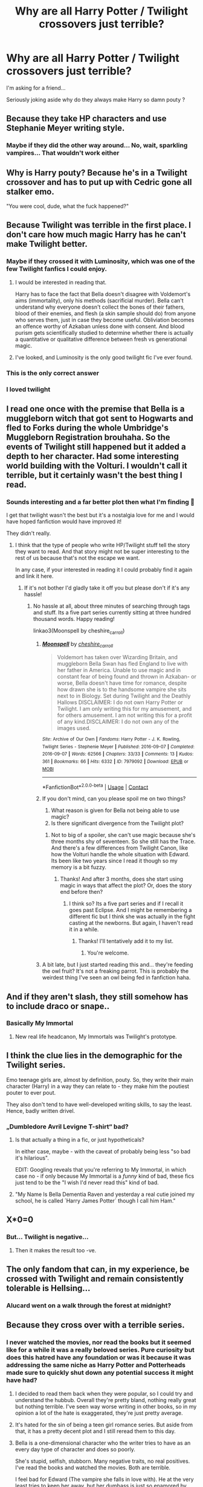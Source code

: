 #+TITLE: Why are all Harry Potter / Twilight crossovers just terrible?

* Why are all Harry Potter / Twilight crossovers just terrible?
:PROPERTIES:
:Author: archieisbeast
:Score: 48
:DateUnix: 1613395030.0
:DateShort: 2021-Feb-15
:FlairText: Discussion
:END:
I'm asking for a friend...

Seriously joking aside why do they always make Harry so damn pouty ?


** Because they take HP characters and use Stephanie Meyer writing style.
:PROPERTIES:
:Author: sar1562
:Score: 88
:DateUnix: 1613395667.0
:DateShort: 2021-Feb-15
:END:

*** Maybe if they did the other way around... No, wait, sparkling vampires... That wouldn't work either
:PROPERTIES:
:Author: Jon_Riptide
:Score: 30
:DateUnix: 1613401527.0
:DateShort: 2021-Feb-15
:END:


** Why is Harry pouty? Because he's in a Twilight crossover and has to put up with Cedric gone all stalker emo.

"You were cool, dude, what the fuck happened?"
:PROPERTIES:
:Author: Clell65619
:Score: 57
:DateUnix: 1613408898.0
:DateShort: 2021-Feb-15
:END:


** Because Twilight was terrible in the first place. I don't care how much magic Harry has he can't make Twilight better.
:PROPERTIES:
:Author: nounusednames
:Score: 72
:DateUnix: 1613405665.0
:DateShort: 2021-Feb-15
:END:

*** Maybe if they crossed it with Luminosity, which was one of the few Twilight fanfics I could enjoy.
:PROPERTIES:
:Author: SnowingSilently
:Score: 5
:DateUnix: 1613430362.0
:DateShort: 2021-Feb-16
:END:

**** I would be interested in reading that.

Harry has to face the fact that Bella doesn't disagree with Voldemort's aims (immortality), only his methods (sacrificial murder). Bella can't understand why everyone doesn't collect the bones of their fathers, blood of their enemies, and flesh (a skin sample should do) from anyone who serves them, just in case they become useful. Obliviation becomes an offence worthy of Azkaban unless done with consent. And blood purism gets scientifically studied to determine whether there is actually a quantitative or qualitative difference between fresh vs generational magic.
:PROPERTIES:
:Author: thrawnca
:Score: 8
:DateUnix: 1613440422.0
:DateShort: 2021-Feb-16
:END:


**** I've looked, and Luminosity is the only good twilight fic I've ever found.
:PROPERTIES:
:Author: The-Man-Emperor
:Score: 3
:DateUnix: 1613487486.0
:DateShort: 2021-Feb-16
:END:


*** This is the only correct answer
:PROPERTIES:
:Author: CommodorNorrington
:Score: 5
:DateUnix: 1613432530.0
:DateShort: 2021-Feb-16
:END:


*** I loved twilight
:PROPERTIES:
:Author: Messeduplife102
:Score: 2
:DateUnix: 1613447381.0
:DateShort: 2021-Feb-16
:END:


** I read one once with the premise that Bella is a muggleborn witch that got sent to Hogwarts and fled to Forks during the whole Umbridge's Muggleborn Registration brouhaha. So the events of Twilight still happened but it added a depth to her character. Had some interesting world building with the Volturi. I wouldn't call it terrible, but it certainly wasn't the best thing I read.
:PROPERTIES:
:Author: ChrisAveisNight
:Score: 21
:DateUnix: 1613407159.0
:DateShort: 2021-Feb-15
:END:

*** Sounds interesting and a far better plot then what I'm finding 🤔

I get that twilight wasn't the best but it's a nostalgia love for me and I would have hoped fanfiction would have improved it!

They didn't really.
:PROPERTIES:
:Author: archieisbeast
:Score: 13
:DateUnix: 1613407463.0
:DateShort: 2021-Feb-15
:END:

**** I think that the type of people who write HP/Twilight stuff tell the story they want to read. And that story might not be super interesting to the rest of us because that's not the escape we want.

In any case, if your interested in reading it I could probably find it again and link it here.
:PROPERTIES:
:Author: ChrisAveisNight
:Score: 12
:DateUnix: 1613407905.0
:DateShort: 2021-Feb-15
:END:

***** If it's not bother I'd gladly take it off you but please don't if it's any hassle!
:PROPERTIES:
:Author: archieisbeast
:Score: 6
:DateUnix: 1613408050.0
:DateShort: 2021-Feb-15
:END:

****** No hassle at all, about three minutes of searching through tags and stuff. Its a five part series currently sitting at three hundred thousand words. Happy reading!

linkao3(Moonspell by cheshire_carroll)
:PROPERTIES:
:Author: ChrisAveisNight
:Score: 7
:DateUnix: 1613408432.0
:DateShort: 2021-Feb-15
:END:

******* [[https://archiveofourown.org/works/7979092][*/Moonspell/*]] by [[https://www.archiveofourown.org/users/cheshire_carroll/pseuds/cheshire_carroll][/cheshire_carroll/]]

#+begin_quote
  Voldemort has taken over Wizarding Britain, and muggleborn Bella Swan has fled England to live with her father in America. Unable to use magic and in constant fear of being found and thrown in Azkaban- or worse, Bella doesn't have time for romance, despite how drawn she is to the handsome vampire she sits next to in Biology. Set during Twilight and the Deathly Hallows   DISCLAIMER: I do not own Harry Potter or Twilight. I am only writing this for my amusement, and for others amusement. I am not writing this for a profit of any kind.DISCLAIMER: I do not own any of the images used.
#+end_quote

^{/Site/:} ^{Archive} ^{of} ^{Our} ^{Own} ^{*|*} ^{/Fandoms/:} ^{Harry} ^{Potter} ^{-} ^{J.} ^{K.} ^{Rowling,} ^{Twilight} ^{Series} ^{-} ^{Stephenie} ^{Meyer} ^{*|*} ^{/Published/:} ^{2016-09-07} ^{*|*} ^{/Completed/:} ^{2016-09-07} ^{*|*} ^{/Words/:} ^{62566} ^{*|*} ^{/Chapters/:} ^{33/33} ^{*|*} ^{/Comments/:} ^{13} ^{*|*} ^{/Kudos/:} ^{361} ^{*|*} ^{/Bookmarks/:} ^{66} ^{*|*} ^{/Hits/:} ^{6332} ^{*|*} ^{/ID/:} ^{7979092} ^{*|*} ^{/Download/:} ^{[[https://archiveofourown.org/downloads/7979092/Moonspell.epub?updated_at=1592143219][EPUB]]} ^{or} ^{[[https://archiveofourown.org/downloads/7979092/Moonspell.mobi?updated_at=1592143219][MOBI]]}

--------------

*FanfictionBot*^{2.0.0-beta} | [[https://github.com/FanfictionBot/reddit-ffn-bot/wiki/Usage][Usage]] | [[https://www.reddit.com/message/compose?to=tusing][Contact]]
:PROPERTIES:
:Author: FanfictionBot
:Score: 3
:DateUnix: 1613408454.0
:DateShort: 2021-Feb-15
:END:


******* If you don't mind, can you please spoil me on two things?

1. What reason is given for Bella not being able to use magic?
2. Is there significant divergence from the Twilight plot?
:PROPERTIES:
:Author: turbinicarpus
:Score: 3
:DateUnix: 1613423982.0
:DateShort: 2021-Feb-16
:END:

******** Not to big of a spoiler, she can't use magic because she's three months shy of seventeen. So she still has the Trace. And there's a few differences from Twilight Canon, like how the Volturi handle the whole situation with Edward. Its been like two years since I read it though so my memory is a bit fuzzy.
:PROPERTIES:
:Author: ChrisAveisNight
:Score: 4
:DateUnix: 1613424229.0
:DateShort: 2021-Feb-16
:END:

********* Thanks! And after 3 months, does she start using magic in ways that affect the plot? Or, does the story end before then?
:PROPERTIES:
:Author: turbinicarpus
:Score: 2
:DateUnix: 1613424357.0
:DateShort: 2021-Feb-16
:END:

********** I think so? Its a five part series and if I recall it goes past Eclipse. And I might be remembering a different fic but I think she was actually in the fight casting at the newborns. But again, I haven't read it in a while.
:PROPERTIES:
:Author: ChrisAveisNight
:Score: 2
:DateUnix: 1613424581.0
:DateShort: 2021-Feb-16
:END:

*********** Thanks! I'll tentatively add it to my list.
:PROPERTIES:
:Author: turbinicarpus
:Score: 1
:DateUnix: 1613461108.0
:DateShort: 2021-Feb-16
:END:

************ You're welcome.
:PROPERTIES:
:Score: 1
:DateUnix: 1613461123.0
:DateShort: 2021-Feb-16
:END:


******* A bit late, but I just started reading this and... they're feeding the owl fruit? It's not a freaking parrot. This is probably the weirdest thing I've seen an owl being fed in fanfiction haha.
:PROPERTIES:
:Author: Ocyanea
:Score: 1
:DateUnix: 1616025786.0
:DateShort: 2021-Mar-18
:END:


** And if they aren't slash, they still somehow has to include draco or snape..
:PROPERTIES:
:Author: luminphoenix
:Score: 16
:DateUnix: 1613397884.0
:DateShort: 2021-Feb-15
:END:

*** Basically My Immortal
:PROPERTIES:
:Author: Jon_Riptide
:Score: 16
:DateUnix: 1613401545.0
:DateShort: 2021-Feb-15
:END:

**** New real life headcanon, My Immortals was Twilight's prototype.
:PROPERTIES:
:Author: White_fri2z
:Score: 3
:DateUnix: 1613438367.0
:DateShort: 2021-Feb-16
:END:


** I think the clue lies in the demographic for the Twilight series.

Emo teenage girls are, almost by definition, pouty. So, they write their main character (Harry) in a way they can relate to - they make him the poutiest pouter to ever pout.

They also don't tend to have well-developed writing skills, to say the least. Hence, badly written drivel.
:PROPERTIES:
:Author: PsiGuy60
:Score: 14
:DateUnix: 1613416042.0
:DateShort: 2021-Feb-15
:END:

*** „Dumbledore Avril Levigne T-shirt“ bad?
:PROPERTIES:
:Author: Don_Floo
:Score: 5
:DateUnix: 1613421406.0
:DateShort: 2021-Feb-16
:END:

**** Is that actually a thing in a fic, or just hypotheticals?

In either case, maybe - with the caveat of probably being less "so bad it's hilarious".

EDIT: Googling reveals that you're referring to My Immortal, in which case no - if only because My Immortal is a /funny/ kind of bad, these fics just tend to be the "I wish I'd never read this" kind of bad.
:PROPERTIES:
:Author: PsiGuy60
:Score: 4
:DateUnix: 1613423535.0
:DateShort: 2021-Feb-16
:END:


**** "My Name Is Bella Dementia Raven and yesterday a real cutie joined my school, he is called ´Harry James Potter´ though I call him Ham."
:PROPERTIES:
:Author: Ayuman2007
:Score: 4
:DateUnix: 1613424459.0
:DateShort: 2021-Feb-16
:END:


** X*0=0
:PROPERTIES:
:Author: tankuser_32
:Score: 22
:DateUnix: 1613408157.0
:DateShort: 2021-Feb-15
:END:

*** But... Twilight is negative...
:PROPERTIES:
:Author: PuzzleheadedPool1
:Score: 3
:DateUnix: 1613417859.0
:DateShort: 2021-Feb-15
:END:

**** Then it makes the result too -ve.
:PROPERTIES:
:Author: tankuser_32
:Score: 2
:DateUnix: 1613420901.0
:DateShort: 2021-Feb-15
:END:


** The only fandom that can, in my experience, be crossed with Twilight and remain consistently tolerable is Hellsing...
:PROPERTIES:
:Author: PuzzleheadedPool1
:Score: 4
:DateUnix: 1613417821.0
:DateShort: 2021-Feb-15
:END:

*** Alucard went on a walk through the forest at midnight?
:PROPERTIES:
:Author: JibrilAngelos
:Score: 3
:DateUnix: 1613424847.0
:DateShort: 2021-Feb-16
:END:


** Because they cross over with a terrible series.
:PROPERTIES:
:Author: Mythopoeist
:Score: 18
:DateUnix: 1613400050.0
:DateShort: 2021-Feb-15
:END:

*** I never watched the movies, nor read the books but it seemed like for a while it was a really beloved series. Pure curiosity but does this hatred have any foundation or was it because it was addressing the same niche as Harry Potter and Potterheads made sure to quickly shut down any potential success it might have had?
:PROPERTIES:
:Author: I_love_DPs
:Score: 4
:DateUnix: 1613405421.0
:DateShort: 2021-Feb-15
:END:

**** I decided to read them back when they were popular, so I could try and understand the hubbub. Overall they're pretty bland, nothing really great but nothing terrible. I've seen way worse writing in other books, so in my opinion a lot of the hate is exaggerated, they're just pretty average.
:PROPERTIES:
:Author: Zarion222
:Score: 6
:DateUnix: 1613424407.0
:DateShort: 2021-Feb-16
:END:


**** It's hated for the sin of being a teen girl romance series. But aside from that, it has a pretty decent plot and I still reread them to this day.
:PROPERTIES:
:Score: 4
:DateUnix: 1613436036.0
:DateShort: 2021-Feb-16
:END:


**** Bella is a one-dimensional character who the writer tries to have as an every day type of character and does so poorly.

She's stupid, selfish, stubborn. Many negative traits, no real positives. I've read the books and watched the movies. Both are terrible.

I feel bad for Edward (The vampire she falls in love with). He at the very least tries to keep her away, but her dumbass is just so enamored by him. Which ends up causing huge problems for Edward and his family.
:PROPERTIES:
:Author: NotSoSnarky
:Score: 3
:DateUnix: 1613451169.0
:DateShort: 2021-Feb-16
:END:


**** No, hatred is justified. It is terrible. People around here do not hate on Percy Jackson, for instance.
:PROPERTIES:
:Author: Jon_Riptide
:Score: 11
:DateUnix: 1613405628.0
:DateShort: 2021-Feb-15
:END:

***** Hating on Percy Jackson, no go. Hating on Percy Jackson fanfiction, yes go.
:PROPERTIES:
:Author: GravityMyGuy
:Score: 7
:DateUnix: 1613416791.0
:DateShort: 2021-Feb-15
:END:


**** I haven't read the books, but from what I know, they're just badly written, without any actual plot beyond the romantic conflict. They're like those trashy paranormal romances that some women buy for the lurid sex scenes, except the author is very Christian so there aren't even any of those. I'm sure cheesy romance appeals to some people, but if I want to read a love story that's actually good, I'll read Of Beren and Luthien.
:PROPERTIES:
:Author: Mythopoeist
:Score: 11
:DateUnix: 1613406191.0
:DateShort: 2021-Feb-15
:END:

***** I haven't read them either, but based on what I've heard from fans, apparently most of them have grown up and realized that the books really aren't very good, but they still enjoy them as a guilty pleasure.
:PROPERTIES:
:Author: TheLetterJ0
:Score: 6
:DateUnix: 1613409556.0
:DateShort: 2021-Feb-15
:END:


***** You just said you didnt read them and then proceeded to criticize the writing anyway
:PROPERTIES:
:Author: Brilliant_Sea
:Score: 10
:DateUnix: 1613412269.0
:DateShort: 2021-Feb-15
:END:


***** I thought the problem was basically the opposite? Decent writing, but the romance was terrible to the point of being actively abusive, and thus a really poor portrayal of a relationship. I haven't seen the movies or the books myself, so my information is not first-hand.
:PROPERTIES:
:Author: Fredrik1994
:Score: 3
:DateUnix: 1613417324.0
:DateShort: 2021-Feb-15
:END:

****** I don't see how Bella and Edward's relationship is abusive. Clingy, especially her clinging to him, but they don't mistreat each other.

On the other hand, the way she's single-mindedly devoted to him despite the dangers would, in the real world, make her very prone to entering an abusive relationship.
:PROPERTIES:
:Author: thrawnca
:Score: 1
:DateUnix: 1617068406.0
:DateShort: 2021-Mar-30
:END:


**** Lissen up.

Vampires glow in the fucking sun.

There, now the serie has lost all credibility.
:PROPERTIES:
:Author: White_fri2z
:Score: 1
:DateUnix: 1613438285.0
:DateShort: 2021-Feb-16
:END:


**** For me, it was the first time I'd read any romance book, ever. Also, sparkly rock people appealed to me as I was obsessed with geology at the time.

The main thing that bugged me at the time was that the vampires hunted animals without any compunction.
:PROPERTIES:
:Author: Sneezekitteh
:Score: 1
:DateUnix: 1613445892.0
:DateShort: 2021-Feb-16
:END:


** I assume because people are assuming they're using edward as a replacement for cedric, then after that it just goes downhill. There are a handful of well written fics that are also not irritating to read.

[[https://archiveofourown.org/works/11650758?view_full_work=true#main]] one of the very few reasonable ones but barely even touches the wizarding world. There's another one but I can't remember it just yet, when I do, I'll link it.
:PROPERTIES:
:Author: Samaira_Herondale
:Score: 3
:DateUnix: 1613409615.0
:DateShort: 2021-Feb-15
:END:


** Because the majority of the writers just want to make Harry bone one of the twilight dudes and the Venn diagram of those writers and good writers is very small. Also the whole vampires being a secret doesn't track with the HP universe since Slughorn literally introduced Harry to one. Just to be clear I am not bashing slash/yaoi/whatever you wanna call it, just the ones that seem to be writing bad HP/Twilight stories since most of the ones I've seen aren't very good. Mind you I have seen a few non slash ones I was interested, but they got discontinued so...
:PROPERTIES:
:Author: WrathofAjax
:Score: 2
:DateUnix: 1613429074.0
:DateShort: 2021-Feb-16
:END:


** Chrysochlorous isn't terrible, definitely above-average for a crossover. I think it comes down to the characters for the most part, Twilight characters (or at least the most popular ones) tend towards the worst parts of adolescent behavior. I haven't read much from the fandom for this very reason but characters like Carlisle and Rosalie seem to generally make for better stories (in my opinion).
:PROPERTIES:
:Author: colorandtimbre
:Score: 1
:DateUnix: 1613418640.0
:DateShort: 2021-Feb-15
:END:


** Twilight is terrible. It has terrible characters (and writing).
:PROPERTIES:
:Author: NotSoSnarky
:Score: 1
:DateUnix: 1613450766.0
:DateShort: 2021-Feb-16
:END:


** They would be more interesting and not so bad if the Volturi were proprely exploited . They have potential .
:PROPERTIES:
:Author: DistressApathy
:Score: 1
:DateUnix: 1613471226.0
:DateShort: 2021-Feb-16
:END:


** Because Twilight is /shit/. The fandom created by it are composed of a certain demographic that typically have /certain/ tastes. That's all I'm going to say on it.
:PROPERTIES:
:Author: MidgardWyrm
:Score: 1
:DateUnix: 1613485249.0
:DateShort: 2021-Feb-16
:END:


** I believe Harry Potter has a broad audience whereas Twilight is more aimed at teenage girls, which makes it harder to find any decent Twilight fanfictions in the first place, because teens usually don't have the best writing skills. Not to mention they are teens. Do you remember how stupid you are at 15? I do. Anyway, I assume fanfictions with better writing and plot are written by young adults and up, or at least very mature teenagers.
:PROPERTIES:
:Author: Routine_Lead_5140
:Score: 1
:DateUnix: 1613492563.0
:DateShort: 2021-Feb-16
:END:


** Because you don't cross a masterpiece like HP with luke warm garbage like Twilight?
:PROPERTIES:
:Author: MickyGarmsir
:Score: 1
:DateUnix: 1613425301.0
:DateShort: 2021-Feb-16
:END:


** Thats just your opinion i guess?
:PROPERTIES:
:Author: Hobbitcraftlol
:Score: -1
:DateUnix: 1613404967.0
:DateShort: 2021-Feb-15
:END:
